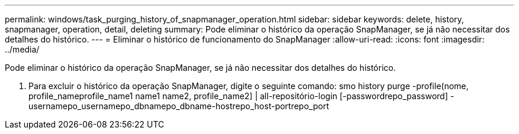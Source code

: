 ---
permalink: windows/task_purging_history_of_snapmanager_operation.html 
sidebar: sidebar 
keywords: delete, history, snapmanager, operation, detail, deleting 
summary: Pode eliminar o histórico da operação SnapManager, se já não necessitar dos detalhes do histórico. 
---
= Eliminar o histórico de funcionamento do SnapManager
:allow-uri-read: 
:icons: font
:imagesdir: ../media/


[role="lead"]
Pode eliminar o histórico da operação SnapManager, se já não necessitar dos detalhes do histórico.

. Para excluir o histórico da operação SnapManager, digite o seguinte comando: smo history purge -profile(nome, profile_nameprofile_name1 name1 name2, profile_name2] | all-repositório-login [-passwordrepo_password] -usernamepo_usernamepo_dbnamepo_dbname-hostrepo_host-portrepo_port

